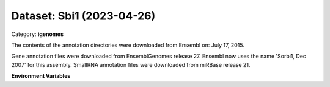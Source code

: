 ==========================
Dataset: Sbi1 (2023-04-26)
==========================

Category: **igenomes**

The contents of the annotation directories were downloaded from Ensembl on: July 17, 2015.

Gene annotation files were downloaded from EnsemblGenomes release 27. Ensembl now uses the name 'Sorbi1, Dec 2007' for this assembly. SmallRNA annotation files were downloaded from miRBase release 21.

**Environment Variables**

.. list-table::

   :header-rows: 1

   :widths: 25 75



   * - **Variable Name**

     - **Value**

   * - ``Sbi1_fasta``

     - ``modroot.."/Sequence/WholeGenomeFasta/genome.fa"``

   * - ``Sbi1_bwa``

     - ``modroot.."/Sequence/BWAIndex/version0.6.0/"``

   * - ``Sbi1_bowtie2``

     - ``modroot.."/Sequence/Bowtie2Index/"``

   * - ``Sbi1_star``

     - ``modroot.."/Sequence/STARIndex/"``

   * - ``Sbi1_bismark``

     - ``modroot.."/Sequence/BismarkIndex/"``

   * - ``Sbi1_gtf``

     - ``modroot.."/Annotation/Genes/genes.gtf"``

   * - ``Sbi1_bed12``

     - ``modroot.."/Annotation/Genes/genes.bed"``

   * - ``Sbi1_readme``

     - ``modroot.."/Annotation/README.txt"``

   * - ``Sbi1_HOME``

     - ``modroot``

   * - ``RCAC_Sbi1_ROOT``

     - ``modroot``

   * - ``RCAC_Sbi1_VERSION``

     - ``2023-04-26``

